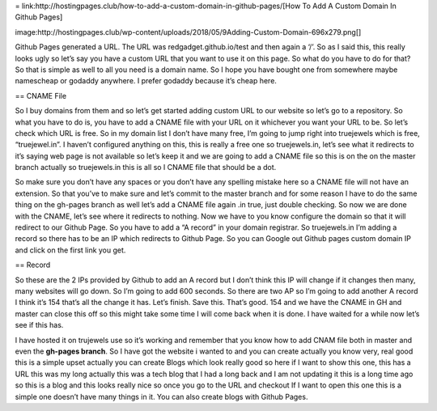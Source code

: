 = link:http://hostingpages.club/how-to-add-a-custom-domain-in-github-pages/[How To Add A Custom Domain In Github Pages]

image:http://hostingpages.club/wp-content/uploads/2018/05/9Adding-Custom-Domain-696x279.png[]

Github Pages generated a URL. The URL was redgadget.github.io/test and then again a ‘/’. So as I said this, this really looks ugly so let’s say you have a custom URL that you want to use it on this page. So what do you have to do for that? So that is simple as well to all you need is a domain name. So I hope you have bought one from somewhere maybe namescheap or godaddy anywhere. I prefer godaddy because it’s cheap here.

== CNAME File

So I buy domains from them and so let’s get started adding custom URL to our website so let’s go to a repository. So what you have to do is, you have to add a CNAME file with your URL on it whichever you want your URL to be. So let’s check which URL is free. So in my domain list I don’t have many free, I’m going to jump right into truejewels which is free, “truejewel.in”. I haven’t configured anything on this, this is really a free one so truejewels.in, let’s see what it redirects to it’s saying web page is not available so let’s keep it and we are going to add a CNAME file so this is on the on the master branch actually so truejewels.in this is all so I CNAME file that should be a dot.

So make sure you don’t have any spaces or you don’t have any spelling mistake here so a CNAME file will not have an extension. So that you’ve to make sure and let’s commit to the master branch and for some reason I have to do the same thing on the gh-pages branch as well let’s add a CNAME file again .in true, just double checking. So now we are done with the CNAME, let’s see where it redirects to nothing. Now we have to you know configure the domain so that it will redirect to our Github Page. So you have to add a “A record” in your domain registrar. So truejewels.in I’m adding a record so there has to be an IP which redirects to Github Page. So you can Google out Github pages custom domain IP and click on the first link you get.

== Record

So these are the 2 IPs provided by Github to add an A record but I don’t think this IP will change if it changes then many, many websites will go down. So I’m going to add 600 seconds. So there are two AP so I’m going to add another A record I think it’s 154 that’s all the change it has. Let’s finish. Save this. That’s good. 154 and we have the CNAME in GH and master can close this off so this might take some time I will come back when it is done. I have waited for a while now let’s see if this has.

I have hosted it on trujewels use so it’s working and remember that you know how to add CNAM file both in master and even the **gh-pages branch**. So I have got the website i wanted to and you can create actually you know very, real good this is a simple upset actually you can create Blogs which look really good so here if I want to show this one, this has a URL this was my long actually this was a tech blog that I had a long back and I am not updating it this is a long time ago so this is a blog and this looks really nice so once you go to the URL and checkout If I want to open this one this is a simple one doesn’t have many things in it. You can also create blogs with Github Pages.
